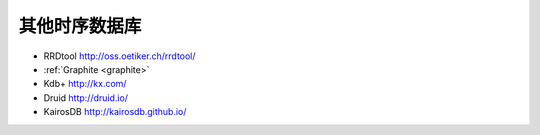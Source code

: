 其他时序数据库
################

* RRDtool http://oss.oetiker.ch/rrdtool/
* :ref:`Graphite <graphite>`  
* Kdb+  http://kx.com/
* Druid http://druid.io/
* KairosDB  http://kairosdb.github.io/





